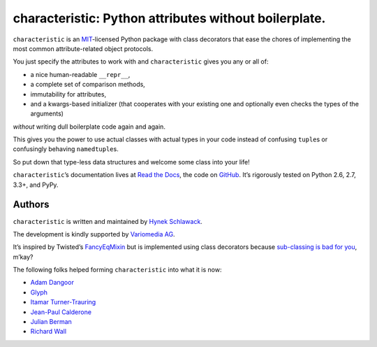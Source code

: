 characteristic: Python attributes without boilerplate.
======================================================

.. image:: https://pypip.in/version/characteristic/badge.svg
   :target: https://pypi.python.org/pypi/characteristic/
   :alt: Latest Version

.. image:: https://travis-ci.org/hynek/characteristic.svg
   :target: https://travis-ci.org/hynek/characteristic
   :alt: CI status

.. image:: https://coveralls.io/repos/hynek/characteristic/badge.png?branch=master
   :target: https://coveralls.io/r/hynek/characteristic?branch=master
   :alt: Current coverage

.. begin


``characteristic`` is an `MIT <http://choosealicense.com/licenses/mit/>`_-licensed Python package with class decorators that ease the chores of implementing the most common attribute-related object protocols.

You just specify the attributes to work with and ``characteristic`` gives you any or all of:

- a nice human-readable ``__repr__``,
- a complete set of comparison methods,
- immutability for attributes,
- and a kwargs-based initializer (that cooperates with your existing one and optionally even checks the types of the arguments)

*without* writing dull boilerplate code again and again.

This gives you the power to use actual classes with actual types in your code instead of confusing ``tuple``\ s or confusingly behaving ``namedtuple``\ s.

So put down that type-less data structures and welcome some class into your life!

``characteristic``\ ’s documentation lives at `Read the Docs <https://characteristic.readthedocs.org/>`_, the code on `GitHub <https://github.com/hynek/characteristic>`_.
It’s rigorously tested on Python 2.6, 2.7, 3.3+, and PyPy.


Authors
-------

``characteristic`` is written and maintained by `Hynek Schlawack <https://hynek.me/>`_.

The development is kindly supported by `Variomedia AG <https://www.variomedia.de/>`_.

It’s inspired by Twisted’s `FancyEqMixin <http://twistedmatrix.com/documents/current/api/twisted.python.util.FancyEqMixin.html>`_ but is implemented using class decorators because `sub-classing is bad for you <https://www.youtube.com/watch?v=3MNVP9-hglc>`_, m’kay?


The following folks helped forming ``characteristic`` into what it is now:

- `Adam Dangoor <https://github.com/adamtheturtle>`_
- `Glyph <https://github.com/glyph>`_
- `Itamar Turner-Trauring <https://github.com/itamarst>`_
- `Jean-Paul Calderone <https://github.com/exarkun>`_
- `Julian Berman <https://github.com/julian>`_
- `Richard Wall <https://github.com/wallrj>`_


